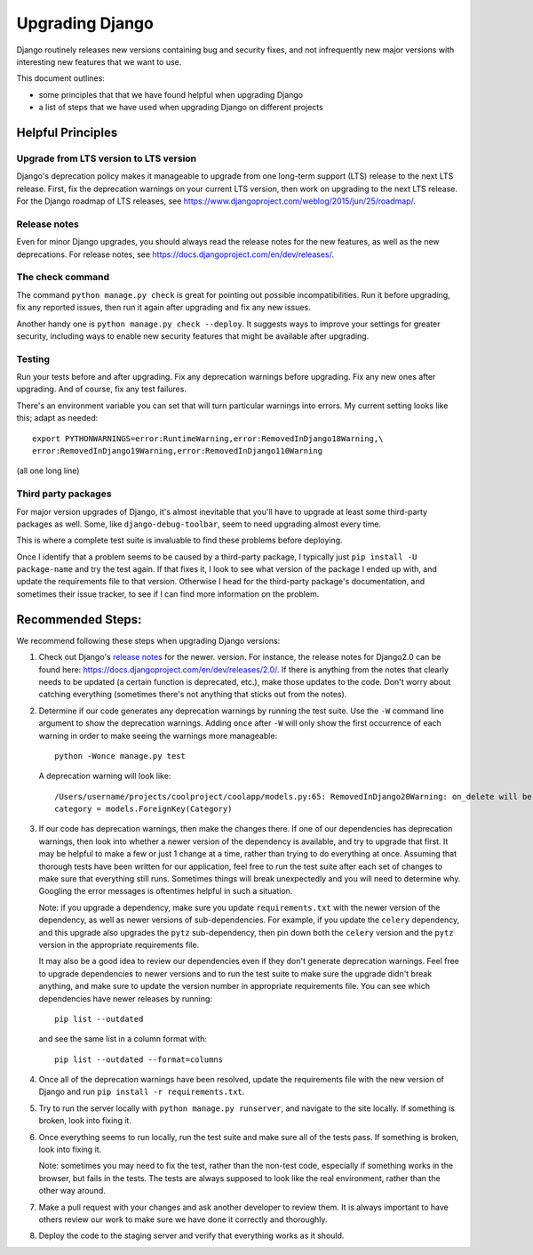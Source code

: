 Upgrading Django
================

Django routinely releases new versions containing bug and
security fixes, and not infrequently new major versions with
interesting new features that we want to use.

This document outlines:

- some principles that that we have found helpful when upgrading
  Django
- a list of steps that we have used when upgrading Django on
  different projects


Helpful Principles
------------------

Upgrade from LTS version to LTS version
.......................................

Django's deprecation policy makes it manageable to upgrade from one
long-term support (LTS) release to the next LTS release. First, fix
the deprecation warnings on your current LTS version, then work on
upgrading to the next LTS release. For the Django roadmap of LTS
releases, see https://www.djangoproject.com/weblog/2015/jun/25/roadmap/.

Release notes
.............

Even for minor Django upgrades, you should always read the
release notes for the new features, as well as the new
deprecations. For release notes, see
https://docs.djangoproject.com/en/dev/releases/.


The check command
.................

The command ``python manage.py check`` is great for pointing
out possible incompatibilities.  Run it before upgrading, fix
any reported issues, then run it again after upgrading and fix
any new issues.

Another handy one is ``python manage.py check --deploy``.
It suggests ways to improve your settings for greater security,
including ways to enable new security features that might be
available after upgrading.

Testing
.......

Run your tests before and after upgrading. Fix any deprecation
warnings before upgrading. Fix any new ones after upgrading.
And of course, fix any test failures.

There's an environment variable you can set that will
turn particular warnings into errors. My current setting
looks like this; adapt as needed::

    export PYTHONWARNINGS=error:RuntimeWarning,error:RemovedInDjango18Warning,\
    error:RemovedInDjango19Warning,error:RemovedInDjango110Warning

(all one long line)

Third party packages
....................

For major version upgrades of Django, it's almost inevitable that
you'll have to upgrade at least some third-party packages as well.
Some, like ``django-debug-toolbar``, seem to need upgrading almost
every time.

This is where a complete test suite is invaluable to find these
problems before deploying.

Once I identify that a problem seems to be caused by a third-party
package, I typically just ``pip install -U package-name`` and
try the test again. If that fixes it, I look to see what version
of the package I ended up with, and update the requirements file
to that version. Otherwise I head for the third-party package's
documentation, and sometimes their issue tracker, to see if I can
find more information on the problem.

Recommended Steps:
------------------

We recommend following these steps when upgrading Django versions:

1. Check out Django's `release notes
   <https://docs.djangoproject.com/en/dev/releases/>`_ for the newer.
   version. For instance, the release notes for Django2.0 can be
   found here: https://docs.djangoproject.com/en/dev/releases/2.0/.
   If there is anything from the notes that clearly needs to be
   updated (a certain function is deprecated, etc.), make those
   updates to the code. Don't worry about catching everything
   (sometimes there's not anything that sticks out from the notes).

2. Determine if our code generates any deprecation warnings
   by running the test suite. Use the ``-W`` command line argument
   to show the deprecation warnings. Adding ``once`` after ``-W``
   will only show the first occurrence of each warning in order
   to make seeing the warnings more manageable::

       python -Wonce manage.py test

   A deprecation warning will look like::

       /Users/username/projects/coolproject/coolapp/models.py:65: RemovedInDjango20Warning: on_delete will be a required arg for ForeignKey in Django 2.0. Set it to models.CASCADE on models and in existing migrations if you want to maintain the current default behavior. See https://docs.djangoproject.com/en/1.11/ref/models/fields/#django.db.models.ForeignKey.on_delete
       category = models.ForeignKey(Category)

3. If our code has deprecation warnings, then make the changes
   there. If one of our dependencies has deprecation warnings,
   then look into whether a newer version of the dependency is
   available, and try to upgrade that first. It may be helpful
   to make a few or just 1 change at a time, rather than trying
   to do everything at once. Assuming that thorough tests have
   been written for our application, feel free to run the test
   suite after each set of changes to make sure that everything
   still runs. Sometimes things will break unexpectedly and you
   will need to determine why. Googling the error messages is
   oftentimes helpful in such a situation.

   Note: if you upgrade a dependency, make sure you update
   ``requirements.txt`` with the newer version of the dependency,
   as well as newer versions of sub-dependencies. For example,
   if you update the ``celery`` dependency, and this upgrade
   also upgrades the ``pytz`` sub-dependency, then pin down both
   the ``celery`` version and the ``pytz`` version in the
   appropriate requirements file.

   It may also be a good idea to review our dependencies even
   if they don't generate deprecation warnings. Feel free to
   upgrade dependencies to newer versions and to run the test
   suite to make sure the upgrade didn't break anything, and make
   sure to update the version number in appropriate requirements
   file. You can see which dependencies have newer releases
   by running::

       pip list --outdated

   and see the same list in a column format with::

       pip list --outdated --format=columns

4. Once all of the deprecation warnings have been resolved,
   update the requirements file with the new version of Django
   and run ``pip install -r requirements.txt``.

5. Try to run the server locally with ``python manage.py runserver``,
   and navigate to the site locally. If something is broken,
   look into fixing it.

6. Once everything seems to run locally, run the test suite and
   make sure all of the tests pass. If something is broken,
   look into fixing it.

   Note: sometimes you may need to fix the test, rather than
   the non-test code, especially if something works in the
   browser, but fails in the tests. The tests are always
   supposed to look like the real environment, rather than the
   other way around.

7. Make a pull request with your changes and ask another developer
   to review them. It is always important to have others review
   our work to make sure we have done it correctly and thoroughly.

8. Deploy the code to the staging server and verify that everything works as it should.
